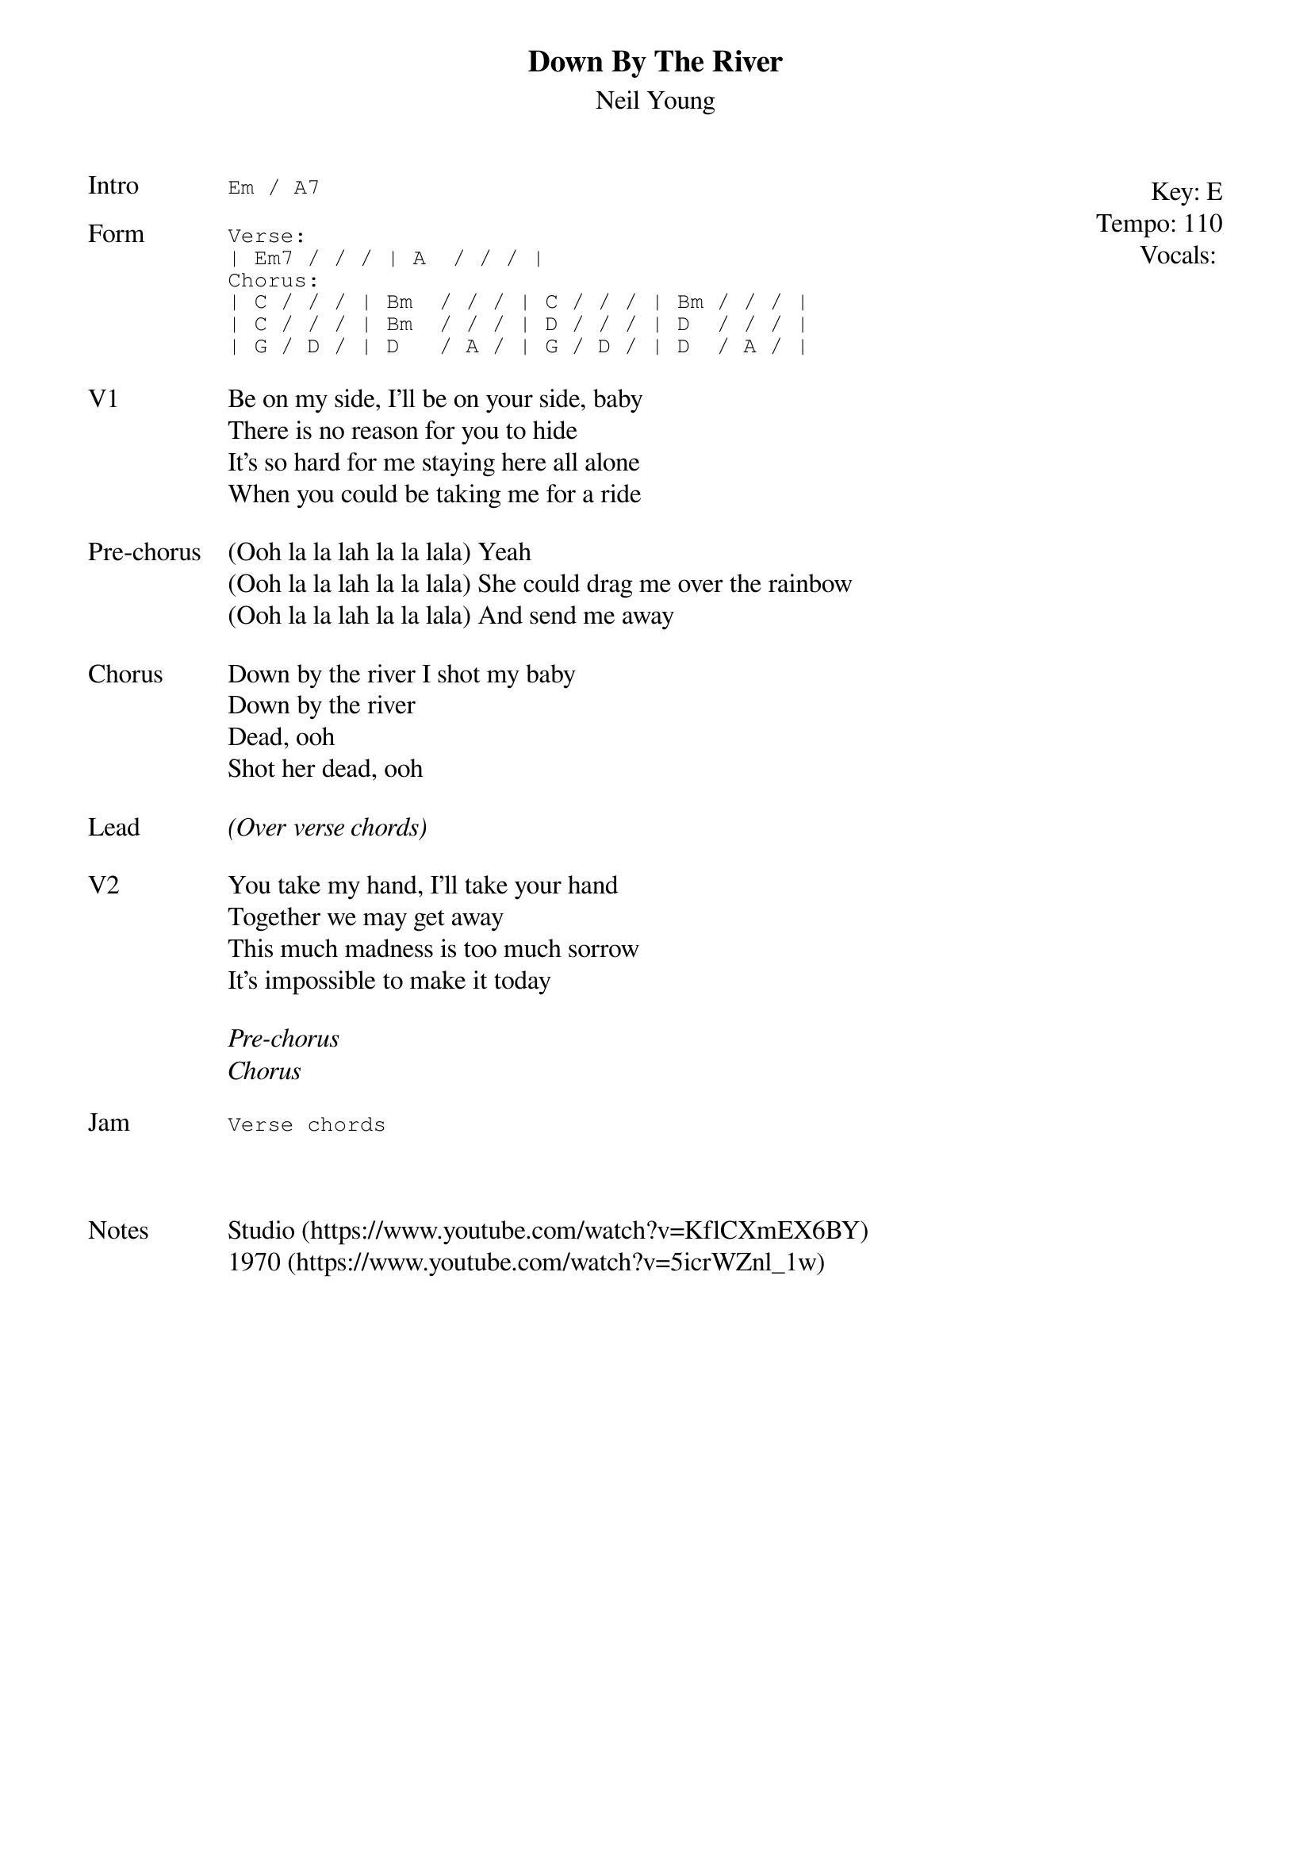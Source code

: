{t:Down By The River}
{st:Neil Young}
{key: E}
{tempo: 110}
{meta: vocals MV}
{meta: timing 10min}

{start_of_textblock label="" flush="right" anchor="line" x="100%"}
Key: %{key}
Tempo: %{tempo}
Vocals: %{vocals}
{end_of_textblock}
{sot: Intro}
Em / A7
{eot}

{sot: Form}
Verse:
| Em7 / / / | A  / / / |
Chorus:
| C / / / | Bm  / / / | C / / / | Bm / / / |
| C / / / | Bm  / / / | D / / / | D  / / / |
| G / D / | D   / A / | G / D / | D  / A / |
{eot}

{sov: V1}
Be on my side, I'll be on your side, baby
There is no reason for you to hide
It's so hard for me staying here all alone
When you could be taking me for a ride
{eov}

{sov: Pre-chorus}
(Ooh la la lah la la lala) Yeah
(Ooh la la lah la la lala) She could drag me over the rainbow
(Ooh la la lah la la lala) And send me away
{eov}

{sov: Chorus}
Down by the river I shot my baby
Down by the river
Dead, ooh
Shot her dead, ooh
{eov}

{sov: Lead}
<i>(Over verse chords)</i>
{eov}

{sov: V2}
You take my hand, I'll take your hand
Together we may get away
This much madness is too much sorrow
It's impossible to make it today
{eov}

<i>Pre-chorus</i>
<i>Chorus</i>

{sot: Jam}
Verse chords
{eot}



{sov: Notes}
Studio (https://www.youtube.com/watch?v=KflCXmEX6BY)
1970 (https://www.youtube.com/watch?v=5icrWZnl_1w)
{eov}
